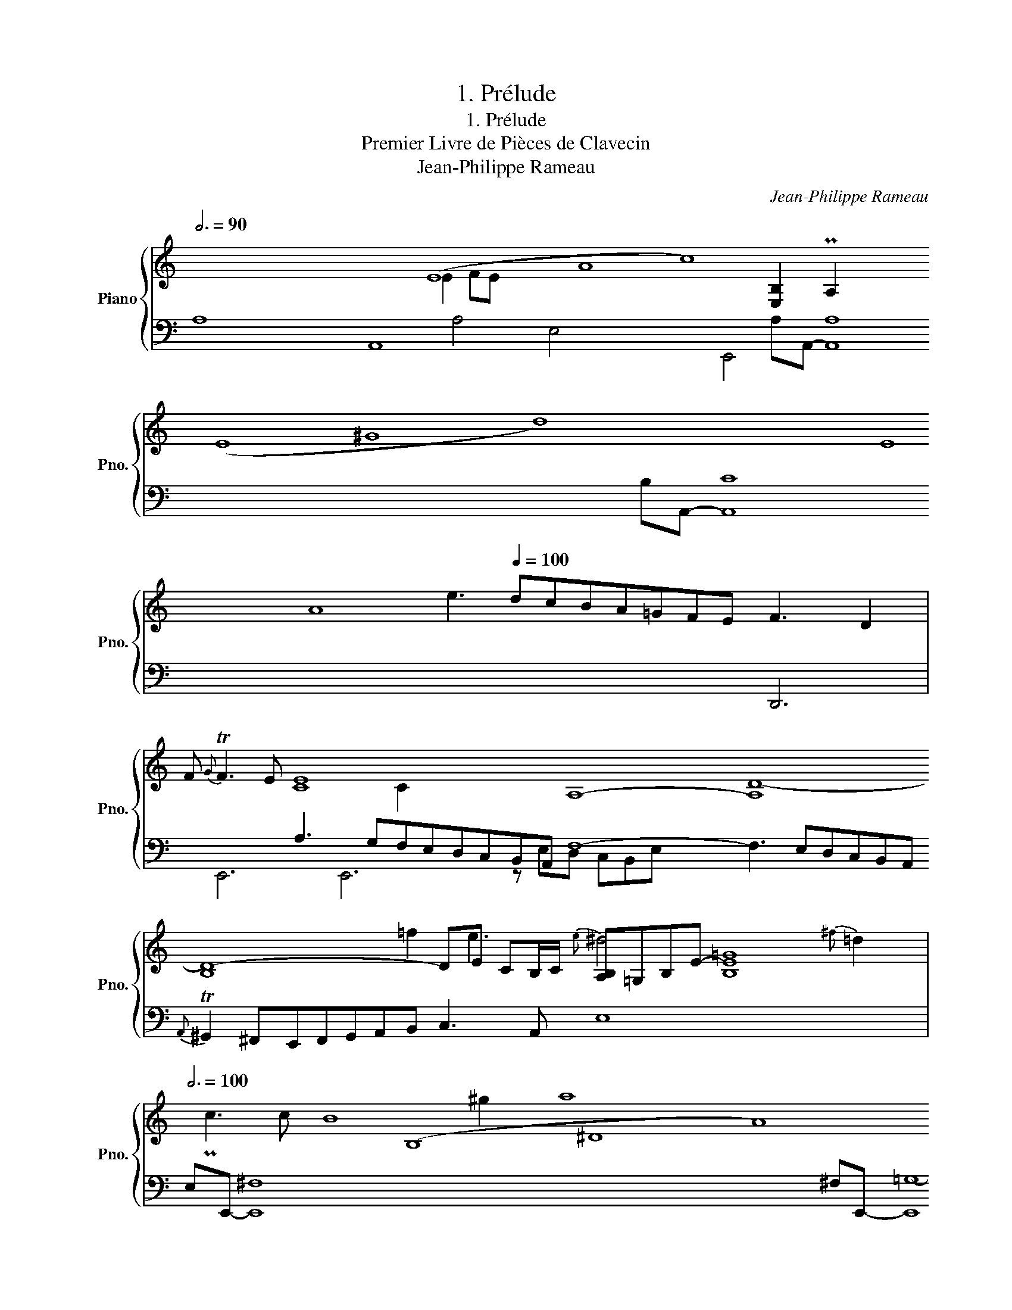 X:1
T:1. Prélude
T:1. Prélude
T:Premier Livre de Pièces de Clavecin
T:Jean-Philippe Rameau
C:Jean-Philippe Rameau
%%score { ( 1 3 ) | ( 2 4 ) }
L:1/8
Q:3/4=90
M:none
K:C
V:1 treble nm="Piano" snm="Pno."
V:3 treble 
V:2 bass 
V:4 bass 
V:1
 x16 (E8 A8 c8) x8 x2 (E8 ^G8 d8) x8 x2 E8 A8 e3[Q:1/4=100] dcBA=GFE F3 D2 | %1
 F{G} TF3 E [CE-]8 x2 A,8- [A,D-]8 [B,D]8- DE CB,/C/ [A,B,]=G,B,-E- [B,E=G]8 | %2
[Q:3/4=100] x8 x2 (B,8 ^D8 A8) x8 x2 (B,8 E8-[Q:1/4=100] B8-) [EB]2 cBAG^FE{E} T^D3 E^FGA^F z B x4 x2 | %3
[Q:3/4=100] (G8 E8 ^c8) x8 B (A8 ^F8 ^d8) x8 BA (G8 B8 e8) x8 (^F8 B8-[Q:1/4=100] =d8-)[Q:1/4=70] [EBd]8 | %4
 (edcA-) AB{B} c3 a3 b/a/b/ c'aPg^f b>a^g/^f/e/d/ x x/ e a2- a6{e} Td4 | z2 e4- c2- [Ace]2 || %6
[M:12/8][Q:1/4=120] aec fdB ecA dB^G | cAE B^GD CEA B,AG | ACD ECF- F3- FED | CA,C E A2- AGF G3- | %10
 GFE F3 E6- | EDC D6 CDC |[I:staff +1] [A,B,]=G,[I:staff -1]E ^FA,F G6- | GAG ^FGE ^DB,D E^CE | %14
 ^F^DF GAG F2 B, F2 B | G2 E G2 c A2 D A2 d | B2 E B2 e ^c2 ^F c2 ^f | ^d^cd Bcd e^fe Bfe | %18
 ^fgf Bgf gag Bag | aba Bba bag{g} T^f2 e | ee^f gag Aag fge | ^fde fgf Ggf efd | %22
 ecd e^fe ^Ffe de^c | dB=c ded Eed cdB | cAB cdc Ddc BcA | ^GEG A^FA BGB cdc | B3 e3 c3 e3 | %27
 B3 e3 c3 e3 | B3 e3 cde cde | fed cBA ^GAB E^FG | ABc{c} TB2 A AEC FDB, | %31
 ECA, DB,^G, CA,[I:staff +1]E,[I:staff -1] B,G,[I:staff +1]D, |[I:staff -1][K:bass] [C,E,A,]12 |] %33
V:2
 A,8 A,,8 x16 x8 A,A,,- [A,,A,]8 x16 x8 B,A,,- [A,,C]8 x16 x8 x4 x2 x | %1
 x4 x A,3 G,F,E,D,C,B,,A,, F,8- F,3 E,D,C,B,,A,,{A,,} T^G,,2 ^F,,E,,F,,G,,A,,B,, C,3 A,, E,8 x4 | %2
 E,E,,- [E,,^F,]8 x16 x8 ^F,E,,- [E,,=G,-]8 x16 G,^F,E,D,C,B,,A,,=G,, A,,8- [A,,A,]8 G,8 | %3
 x16 x8 ^F,8 x16 x8 x E,8- x2- x2 x16 x4 x2 B,,8 x16 x B,A,B,- x4{A,} T^G,3 A,/B,/ =C,4 | %4
 x4 D,2 A,2 G,2 ^F,8 ^G,4 A,4 E,8 x2 | [A,,,A,,]8- x2 ||[M:12/8] [A,,,A,,]12- | [A,,,A,,]12 | %8
 A,,6- A,,3 ^G,,3 | A,,6 E,,6 | F,,6 C,,6 | ^F,3- F,B,A, ^G,E,G, A,3- | x12 | A,,6 A,3 G,3 | %14
 ^F,3 E,3 B,,^C,^D, B,,C,D, | E,^F,G, E,F,G, F,E,F, D,E,F, | G,^F,G, E,F,G, A,G,A, F,G,A, | %17
 B,3 A,3 G,3 z z E | ^F,3 z z ^D E,3 z z E | ^D,3 z z ^F, G,,2 A,, B,,2 B,,, | E,,3 E3 ^C3 A,3 | %21
 D,3 D3 B,3 G,3 | C,3 C3 A,3 ^F,3 | B,,3 B,3 ^G,3 E,3 | A,,3 A,3 =F,3 D,3 | E,3 C,3 B,,3 A,,3 | %26
 E,^F,^G, E,F,G, A,B,C A,B,C | ^G,A,B, E,^F,G, A,B,C A,B,C | ^G,A,B, E,^F,G, A,3 A,,3 | %29
 z6 [E,B,]6 | A,3 z2 z z6 | A,,3 E,,3 A,,,3 E,,3 | [A,,,C,,E,,A,,]12 |] %33
V:3
 x115 | x15 E2 FE- x2 x2 x4 x8 x4 [E,B,]2 PA,2- x12 | x32 x32 x4 C2 x22 | x131 | %4
 x4 =f2 e3{e} ^d4 x9/2{^f} =d2 x2 Pc3 c x/ B8 ^g2 | x2 a8- ||[M:12/8] x12 | x12 | z6 DCD B,3 | %9
 z2 z EAC B,3- B,CB, | A,3- A,A,B, z DC B,A,G, | x12 | x6 B,6 | C3 z2 z z6 | z2 z E3 z6 | x12 | %16
 x12 | x12 | x12 | x12 | x12 | x12 | x12 | x12 | x12 | x9 A3 | x12 | x12 | x12 | x12 | x12 | x12 | %32
[K:bass] x12 |] %33
V:4
 x115 | x55 | x92 | x131 | x27/2 A,4 x/ E,4 x10 E,,4 | x10 ||[M:12/8] x12 | x12 | x12 | x12 | x12 | %11
 D,,6 E,,6 | E,,6 z E,D, C,B,,E, | x12 | x12 | x12 | x12 | x12 | x12 | x12 | x12 | x12 | x12 | %23
 x12 | x12 | x12 | x12 | x12 | x12 | D,6- D,6 | C,2 D, E,2 E,, A,,6 | x12 | x12 |] %33

